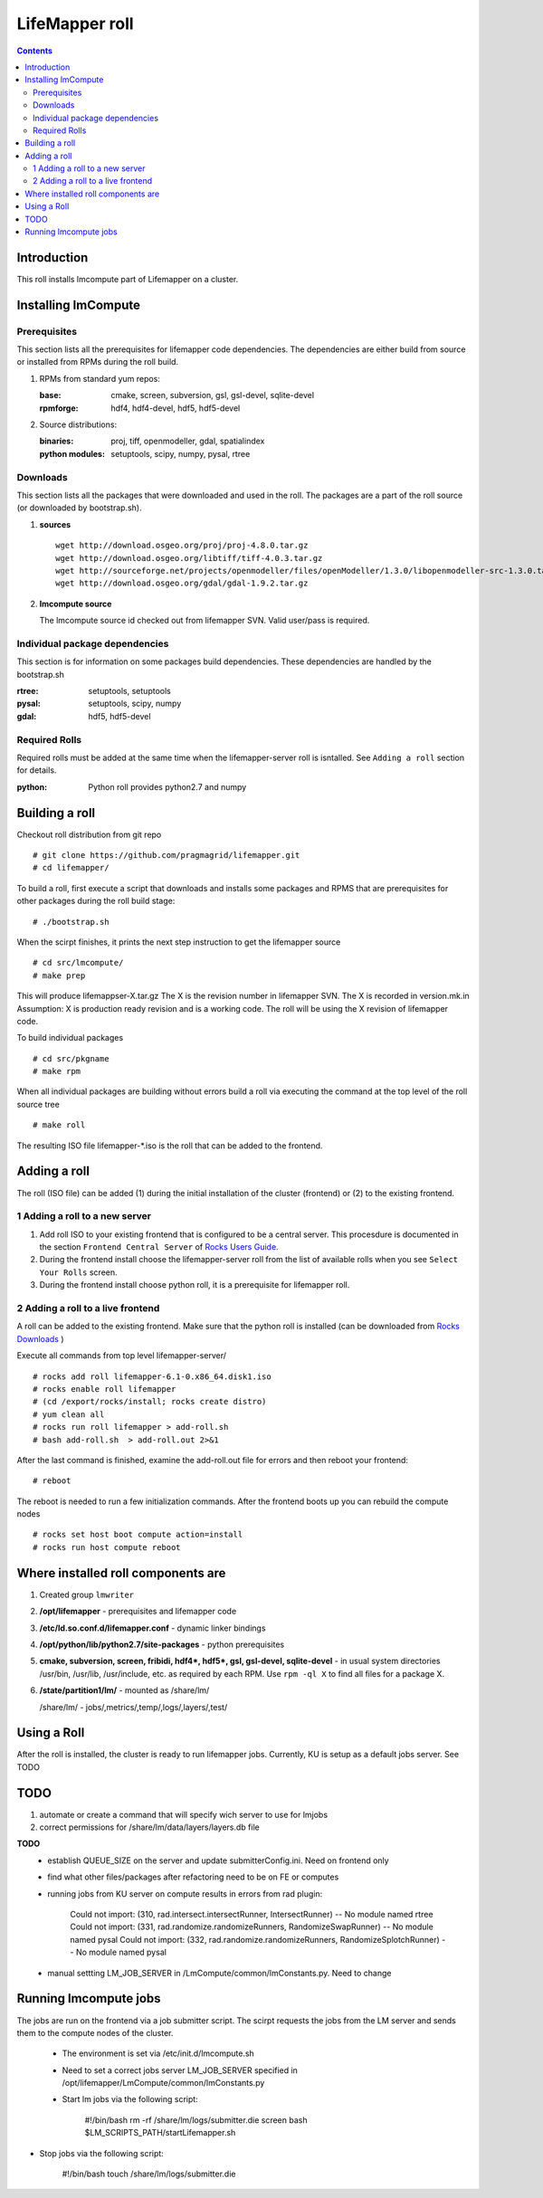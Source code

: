 .. hightlight:: rest

LifeMapper roll
===============
.. contents::

Introduction
---------------
This roll installs lmcompute part of Lifemapper on a cluster. 

Installing lmCompute
---------------------

Prerequisites
~~~~~~~~~~~~~~~
This section lists all the prerequisites for lifemapper code dependencies.
The dependencies are either build from source or installed from RPMs
during the roll build.

#. RPMs from standard yum repos:

   :base:     cmake, screen, subversion, gsl, gsl-devel, sqlite-devel
   :rpmforge: hdf4, hdf4-devel, hdf5, hdf5-devel 


#. Source distributions:

   :binaries: proj, tiff, openmodeller, gdal, spatialindex
   :python modules: setuptools, scipy, numpy, pysal, rtree

Downloads
~~~~~~~~~~~~~
This section lists all the packages that were downloaded and used in the roll.
The packages are a part of the roll source (or downloaded by bootstrap.sh).

#. **sources**  ::   

    wget http://download.osgeo.org/proj/proj-4.8.0.tar.gz    
    wget http://download.osgeo.org/libtiff/tiff-4.0.3.tar.gz   
    wget http://sourceforge.net/projects/openmodeller/files/openModeller/1.3.0/libopenmodeller-src-1.3.0.tar.gz/download   
    wget http://download.osgeo.org/gdal/gdal-1.9.2.tar.gz   

#. **lmcompute source**   ::

   The lmcompute source id checked out from lifemapper SVN. Valid user/pass is required.
   
Individual package dependencies
~~~~~~~~~~~~~~~~~~~~~~~~~~~~~~

This section is for information on some packages build dependencies. These dependencies are handled
by the bootstrap.sh

:**rtree**: setuptools, setuptools
:**pysal**: setuptools, scipy, numpy
:**gdal**:  hdf5, hdf5-devel

Required Rolls
~~~~~~~~~~~~~~~

Required rolls must be added at the same time when the  lifemapper-server roll is isntalled.
See ``Adding a roll`` section for details.

:**python**:    Python roll provides python2.7 and numpy


Building a roll
------------------

Checkout roll distribution from git repo :: 

   # git clone https://github.com/pragmagrid/lifemapper.git 
   # cd lifemapper/

To build a roll, first execute a script that downloads and installs some packages
and RPMS that are prerequisites for other packages during the roll build stage: ::

   # ./bootstrap.sh  

When the scirpt finishes, it prints the next step instruction to get the lifemapper source ::  

   # cd src/lmcompute/
   # make prep

This will produce lifemappser-X.tar.gz
The X is the revision number in lifemapper SVN. The X is recorded in version.mk.in
Assumption: X is production ready revision and is a working code.
The roll will be using the X revision of lifemapper code.

To build individual packages ::

   # cd src/pkgname 
   # make rpm 

When all individual packages are building without errors build a roll via
executing the command at the top level of the roll source tree ::

   # make roll

The resulting ISO file lifemapper-*.iso is the roll that can be added to the
frontend.

Adding a roll
--------------
The roll (ISO file) can be added (1) during the initial installation of the cluster (frontend)
or (2) to the existing frontend.


1 Adding a roll to a new server
~~~~~~~~~~~~~~~~~~~~~~~~~~~~~~

#. Add roll ISO to your existing frontend that is configured to be
   a central server. This procesdure is documented in the section ``Frontend 
   Central Server`` of `Rocks Users Guide <http://central6.rocksclusters.org/roll-documentation/base/6.1.1/>`_.

#. During the frontend install choose the lifemapper-server roll from the list of available rolls
   when you see ``Select Your Rolls`` screen.

#. During the frontend install choose python roll, it is a prerequisite for lifemapper roll.

2 Adding a roll to a live frontend
~~~~~~~~~~~~~~~~~~~~~~~~~~~~~~~~~~

A roll can be added to the existing frontend.
Make sure that the python roll is installed (can be downloaded from
`Rocks Downloads <http://www.rocksclusters.org/wordpress/?page_id=80>`_ )

Execute all commands from top level lifemapper-server/ ::

   # rocks add roll lifemapper-6.1-0.x86_64.disk1.iso   
   # rocks enable roll lifemapper
   # (cd /export/rocks/install; rocks create distro)  
   # yum clean all
   # rocks run roll lifemapper > add-roll.sh  
   # bash add-roll.sh  > add-roll.out 2>&1

After the  last command  is finished, examine the add-roll.out file for errors
and then reboot your frontend: ::

   # reboot

The reboot is needed to run a few initialization commands.
After the frontend boots up you can rebuild the compute nodes ::  

   # rocks set host boot compute action=install
   # rocks run host compute reboot 

Where installed roll components are
------------------------------------

#. Created group ``lmwriter``

#. **/opt/lifemapper** - prerequisites and lifemapper code

#. **/etc/ld.so.conf.d/lifemapper.conf** - dynamic linker bindings

#. **/opt/python/lib/python2.7/site-packages** - python prerequisites

#. **cmake, subversion, screen, fribidi, hdf4*, hdf5*, gsl, gsl-devel, 
   sqlite-devel** - in  usual system directories /usr/bin, /usr/lib, 
   /usr/include, etc. as required  by each RPM.  Use ``rpm -ql X`` to find all files for a package X.

#. **/state/partition1/lm/** -  mounted as /share/lm/

   /share/lm/ - jobs/,metrics/,temp/,logs/,layers/,test/

Using a Roll
-----------------

After the roll is installed, the cluster is ready to run lifemapper jobs.  
Currently, KU is setup as a default jobs server. See TODO 


TODO
---------

#. automate or create a command that will specify wich server to use for lmjobs

#. correct permissions for /share/lm/data/layers/layers.db file





**TODO**
  * establish QUEUE_SIZE on the server and update submitterConfig.ini. Need on frontend only
  * find what other files/packages after refactoring need to be on FE or computes 
  * running jobs from KU server on compute results in errors from rad plugin: 

          Could not import: (310, rad.intersect.intersectRunner, IntersectRunner) -- No module named rtree 
          Could not import: (331, rad.randomize.randomizeRunners, RandomizeSwapRunner) -- No module named pysal 
          Could not import: (332, rad.randomize.randomizeRunners, RandomizeSplotchRunner) -- No module named pysal 
          
  * manual settting LM_JOB_SERVER in /LmCompute/common/lmConstants.py. Need to change

Running lmcompute jobs
-----------------------

The jobs are run on the frontend via a job submitter script.
The scirpt requests the jobs from the LM server and sends them to the compute nodes of the cluster.

  * The environment is set via /etc/init.d/lmcompute.sh
  * Need to set a correct jobs server LM_JOB_SERVER  specified in /opt/lifemapper/LmCompute/common/lmConstants.py
  * Start lm jobs via the following script:

        #!/bin/bash  
        rm -rf /share/lm/logs/submitter.die  
        screen  
        bash $LM_SCRIPTS_PATH/startLifemapper.sh  

* Stop jobs via the following script:

        #!/bin/bash
        touch /share/lm/logs/submitter.die

